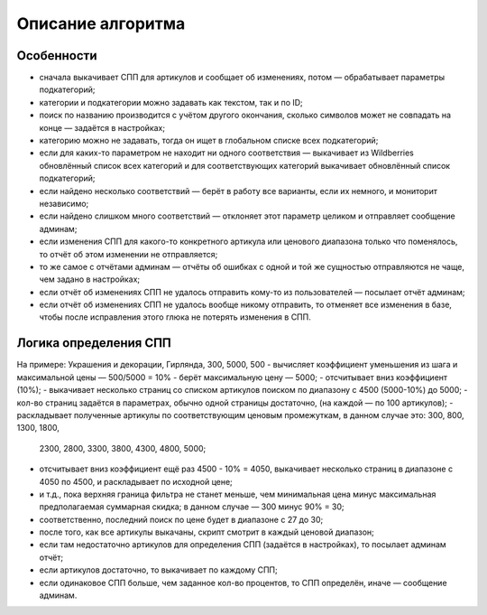 Описание алгоритма
==================

Особенности
-----------

- сначала выкачивает СПП для артикулов и сообщает об изменениях, потом — обрабатывает параметры подкатегорий;
- категории и подкатегории можно задавать как текстом, так и по ID;
- поиск по названию производится с учётом другого окончания, сколько символов может не совпадать на конце — задаётся
  в настройках;
- категорию можно не задавать, тогда он ищет в глобальном списке всех подкатегорий;
- если для каких-то параметром не находит ни одного соответствия — выкачивает из Wildberries обновлённый список всех
  категорий и для соответствующих категорий выкачивает обновлённый список подкатегорий;
- если найдено несколько соответствий — берёт в работу все варианты, если их немного, и мониторит независимо;
- если найдено слишком много соответствий — отклоняет этот параметр целиком и отправляет сообщение админам;
- если изменения СПП для какого-то конкретного артикула или ценового диапазона только что поменялось, то отчёт об
  этом изменении не отправляется;
- то же самое с отчётами админам — отчёты об ошибках с одной и той же сущностью отправляются не чаще, чем
  задано в настройках;
- если отчёт об изменениях СПП не удалось отправить кому-то из пользователей — посылает отчёт админам;
- если отчёт об изменениях СПП не удалось вообще никому отправить, то отменяет все изменения в базе, чтобы после
  исправления этого глюка не потерять изменения в СПП.

Логика определения СПП
----------------------

На примере: Украшения и декорации, Гирлянда, 300, 5000, 500
- вычисляет коэффициент уменьшения из шага и максимальной цены — 500/5000 = 10%
- берёт максимальную цену — 5000;
- отсчитывает вниз коэффициент (10%);
- выкачивает несколько страниц со списком артикулов поиском по диапазону с 4500 (5000-10%) до 5000;
- кол-во страниц задаётся в параметрах, обычно одной страницы достаточно, (на каждой — по 100 артикулов);
- раскладывает полученные артикулы по соответствующим ценовым промежуткам, в данном случае это: 300, 800, 1300, 1800,
  2300, 2800, 3300, 3800, 4300, 4800, 5000;
- отсчитывает вниз коэффициент ещё раз 4500 - 10% = 4050, выкачивает несколько страниц в диапазоне с 4050 по 4500, и
  раскладывает по исходной цене;
- и т.д., пока верхняя граница фильтра не станет меньше, чем минимальная цена минус максимальная предполагаемая
  суммарная скидка; в данном случае — 300 минус 90% = 30;
- соответственно, последний поиск по цене будет в диапазоне с 27 до 30;
- после того, как все артикулы выкачаны, скрипт смотрит в каждый ценовой диапазон;
- если там недостаточно артикулов для определения СПП (задаётся в настройках), то посылает админам отчёт;
- если артикулов достаточно, то выкачивает по каждому СПП;
- если одинаковое СПП больше, чем заданное кол-во процентов, то СПП определён, иначе — сообщение админам.
